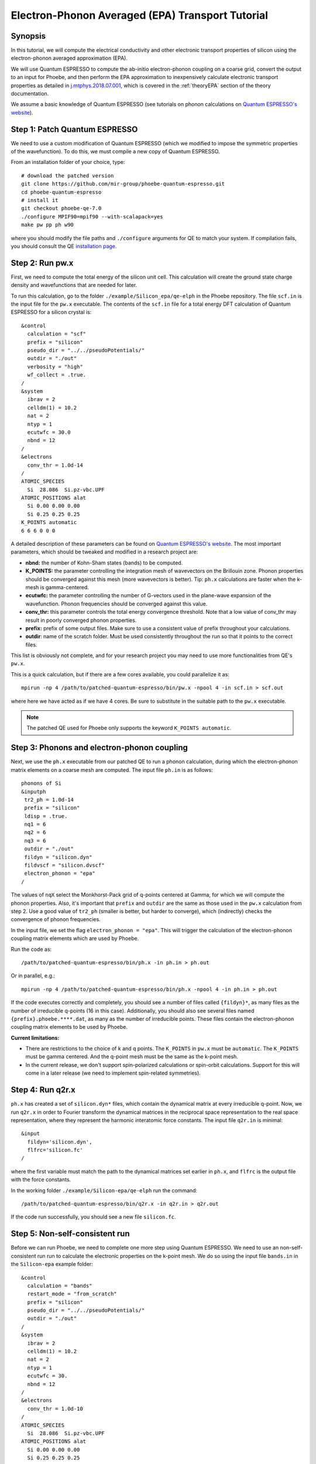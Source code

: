Electron-Phonon Averaged (EPA) Transport Tutorial
=================================================

Synopsis
--------

In this tutorial, we will compute the electrical conductivity and other electronic transport properties of silicon using the electron-phonon averaged approximation (EPA).

We will use Quantum ESPRESSO to compute the ab-initio electron-phonon coupling on a coarse grid, convert the output to an input for Phoebe, and then perform the EPA approximation to inexpensively calculate electronic transport properties as detailed in `j.mtphys.2018.07.001 <https://doi.org/10.1016/j.mtphys.2018.07.001>`__, which is covered in the :ref:`theoryEPA` section of the theory documentation.

We assume a basic knowledge of Quantum ESPRESSO (see tutorials on phonon calculations on `Quantum ESPRESSO's website <https://www.quantum-espresso.org/resources/tutorials>`__).


Step 1: Patch Quantum ESPRESSO
------------------------------
We need to use a custom modification of Quantum ESPRESSO (which we modified to impose the symmetric properties of the wavefunction).
To do this, we must compile a new copy of Quantum ESPRESSO.

From an installation folder of your choice, type::

    # download the patched version
    git clone https://github.com/mir-group/phoebe-quantum-espresso.git
    cd phoebe-quantum-espresso
    # install it
    git checkout phoebe-qe-7.0
    ./configure MPIF90=mpif90 --with-scalapack=yes
    make pw pp ph w90

where you should modify the file paths and ``./configure`` arguments for QE to match your system.
If compilation fails, you should consult the QE `installation page <https://www.quantum-espresso.org/Doc/user_guide/node7.html>`__.



Step 2: Run pw.x
-----------------

First, we need to compute the total energy of the silicon unit cell.
This calculation will create the ground state charge density and wavefunctions that are needed for later.

To run this calculation, go to the folder ``./example/Silicon_epa/qe-elph`` in the Phoebe repository.
The file ``scf.in`` is the input file for the ``pw.x`` executable.
The contents of the ``scf.in`` file for a total energy DFT calculation of Quantum ESPRESSO for a silicon crystal is::

        &control
          calculation = "scf"
          prefix = "silicon"
          pseudo_dir = "../../pseudoPotentials/"
          outdir = "./out"
          verbosity = "high"
          wf_collect = .true.
        /
        &system
          ibrav = 2
          celldm(1) = 10.2
          nat = 2
          ntyp = 1
          ecutwfc = 30.0
          nbnd = 12
        /
        &electrons
          conv_thr = 1.0d-14
        /
        ATOMIC_SPECIES
          Si  28.086  Si.pz-vbc.UPF
        ATOMIC_POSITIONS alat
          Si 0.00 0.00 0.00
          Si 0.25 0.25 0.25
        K_POINTS automatic
        6 6 6 0 0 0

A detailed description of these parameters can be found on `Quantum ESPRESSO's website <https://www.quantum-espresso.org/Doc/INPUT_PW.html>`__.
The most important parameters, which should be tweaked and modified in a research project are:

* **nbnd:** the number of Kohn-Sham states (bands) to be computed.

* **K_POINTS:** the parameter controlling the integration mesh of wavevectors on the Brillouin zone. Phonon properties should be converged against this mesh (more wavevectors is better). Tip: ``ph.x`` calculations are faster when the k-mesh is gamma-centered.

* **ecutwfc:** the parameter controlling the number of G-vectors used in the plane-wave expansion of the wavefunction. Phonon frequencies should be converged against this value.

* **conv_thr:** this parameter controls the total energy convergence threshold. Note that a low value of conv_thr may result in poorly converged phonon properties.

* **prefix:** prefix of some output files. Make sure to use a consistent value of prefix throughout your calculations.

* **outdir**: name of the scratch folder. Must be used consistently throughout the run so that it points to the correct files.

This list is obviously not complete, and for your research project you may need to use more functionalities from QE's ``pw.x``.

This is a quick calculation, but if there are a few cores available, you could parallelize it as::

    mpirun -np 4 /path/to/patched-quantum-espresso/bin/pw.x -npool 4 -in scf.in > scf.out

where here we have acted as if we have 4 cores. Be sure to substitute in the suitable path to the ``pw.x`` executable.

.. note::
   The patched QE used for Phoebe only supports the keyword ``K_POINTS automatic``.


Step 3: Phonons and electron-phonon coupling
--------------------------------------------

Next, we use the ``ph.x`` executable from our patched QE to run a phonon calculation, during which the electron-phonon matrix elements on a coarse mesh are computed. The input file ``ph.in`` is as follows::

 phonons of Si
 &inputph
  tr2_ph = 1.0d-14
  prefix = "silicon"
  ldisp = .true.
  nq1 = 6
  nq2 = 6
  nq3 = 6
  outdir = "./out"
  fildyn = "silicon.dyn"
  fildvscf = "silicon.dvscf"
  electron_phonon = "epa"
 /

The values of ``nqX`` select the Monkhorst-Pack grid of q-points centered at Gamma, for which we will compute the phonon properties.
Also, it's important that ``prefix`` and ``outdir`` are the same as those used in the ``pw.x`` calculation from step 2.
Use a good value of ``tr2_ph`` (smaller is better, but harder to converge), which (indirectly) checks the convergence of phonon frequencies.

In the input file, we set the flag ``electron_phonon = "epa"``.
This will trigger the calculation of the electron-phonon coupling matrix elements which are used by Phoebe.

Run the code as::

  /path/to/patched-quantum-espresso/bin/ph.x -in ph.in > ph.out

Or in parallel, e.g.::

  mpirun -np 4 /path/to/patched-quantum-espresso/bin/ph.x -npool 4 -in ph.in > ph.out

If the code executes correctly and completely, you should see a number of files called ``{fildyn}*``, as many files as the number of irreducible q-points (16 in this case).
Additionally, you should also see several files named ``{prefix}.phoebe.****.dat``, as many as the number of irreducible points.
These files contain the electron-phonon coupling matrix elements to be used by Phoebe.

**Current limitations:**

* There are restrictions to the choice of k and q points.
  The ``K_POINTS`` in ``pw.x`` must be ``automatic``. The ``K_POINTS`` must be gamma centered.
  And the q-point mesh must be the same as the k-point mesh.

* In the current release, we don't support spin-polarized calculations or spin-orbit calculations. Support for this will come in a later release (we need to implement spin-related symmetries).


Step 4: Run q2r.x
-----------------

``ph.x`` has created a set of ``silicon.dyn*`` files, which contain the dynamical matrix at every irreducible q-point.
Now, we run ``q2r.x`` in order to Fourier transform the dynamical matrices in the reciprocal space representation to the real space representation, where they represent the harmonic interatomic force constants.
The input file ``q2r.in`` is minimal::

 &input
   fildyn='silicon.dyn',
   flfrc='silicon.fc'
 /

where the first variable must match the path to the dynamical matrices set earlier in ``ph.x``, and ``flfrc`` is the output file with the force constants.

In the working folder ``./example/Silicon-epa/qe-elph`` run the command::

    /path/to/patched-quantum-espresso/bin/q2r.x -in q2r.in > q2r.out

If the code run successfully, you should see a new file ``silicon.fc``.


Step 5: Non-self-consistent run
-------------------------------

Before we can run Phoebe, we need to complete one more step using Quantum ESPRESSO. We need to use an non-self-consistent run run to calculate the electronic properties on the k-point mesh.
We do so using the input file ``bands.in`` in the ``Silicon-epa`` example folder::

  &control
    calculation = "bands"
    restart_mode = "from_scratch"
    prefix = "silicon"
    pseudo_dir = "../../pseudoPotentials/"
    outdir = "./out"
  /
  &system
    ibrav = 2
    celldm(1) = 10.2
    nat = 2
    ntyp = 1
    ecutwfc = 30.
    nbnd = 12
  /
  &electrons
    conv_thr = 1.0d-10
  /
  ATOMIC_SPECIES
    Si  28.086  Si.pz-vbc.UPF
  ATOMIC_POSITIONS alat
    Si 0.00 0.00 0.00
    Si 0.25 0.25 0.25
  K_POINTS crystal
  216
    0.00000000  0.00000000  0.00000000  4.629630e-03
    0.00000000  0.00000000  0.16666667  4.629630e-03
    ...

where the k-points list will continue for all 216 points. To generate this k-point list, one could use the ``kmesh.pl`` utility from Wannier90 (in the directory ``q-e/wannier90-3.0.0/utility/kmesh.pl``, used as ``kmesh.pl nk1 nk2 nk3``, with the output appended to the end of ``bands.in``).

.. note::
   The ``calculation`` parameter should be set to ``bands`` and not ``nscf``.

We run this as we did the ``pw.x`` step::

    mpirun -np 4 /path/to/patched-quantum-espresso/bin/pw.x -npool 4 -in bands.in > bands.out

where again this could be parallelized using ``mpi`` and ``npool``.


Step 6: QE to Phoebe conversion
-------------------------------

Now that we have generated all the necessary input files, we can get started with Phoebe.
In this section, we read all the information from the files created above and use them to prepare the electron-phonon coupling for the transport calculation.

In the case of an EPA calculation, this means transforming the electron-phonon coupling to the proper representation.
To do this, let's have a look at the input file ``qeToPhoebeEPA.in``::

  appName = "elPhQeToPhoebe"
  elPhInterpolation = "epa"

  phFC2FileName = "qe-elph/silicon.fc"
  electronH0Name = "qe-elph/out/silicon.xml",
  quantumEspressoPrefix = "qe-elph/silicon"

  electronFourierCutoff = 4.
  epaMinEnergy = -4. eV
  epaMaxEnergy = 10. eV
  epaNumBins = 10
  epaSmearingEnergy = 0.05 eV

The parameters in this input file are as follows:

* :ref:`appName` = `"elPhQeToPhoebe"`: here, we select the app to post-process the electron-phonon coupling created by QE.

* :ref:`elPhInterpolation` = `"epa"`: this selects the post-processing method. In this case, we choose the mode which transforms the electron-phonon coupling to the EPA representation.

* :ref:`phFC2FileName` = `"silicon.fc"`: this chooses the path to the phonon dynamical matrix.

* :ref:`electronH0Name`: points to the Quantum-ESPRESSO ``*.xml`` file created by ``pw.x``, which contains the electronic single-particle energies.

* :ref:`quantumEspressoPrefix` = `"silicon"`: this parameter is used to locate and read the files ``./silicon.phoebe.*.dat`` that have been created by ``ph.x``. You should set it to the ``prefix`` variable you chose when running QE in earlier steps.

* :ref:`electronFourierCutoff` = 4: this is a parameter used to control the Fourier interpolation of the electronic band structure. In this case, 4 implies that we will use all Bravais lattice vectors over a supercell of 4x4x4 times larger than the input unit cell.

* :ref:`epaMinEnergy`, :ref:`epaMaxEnergy`, :ref:`epaNumBins`: these last three parameters identify the values of energy (from min to max with numBins values) over which the electron-phonon coupling will be averaged.

* :ref:`epaSmearingEnergy`: is the Gaussian width used in the moving least squares averaging procedure.

The last 4 parameters are parameters which will determine the quality of the EPA calculation, and should be adjusted by the user for a production calculation.
Energies should cover the area around the Fermi level or HOMO and LUMO (which can be found in the output of ``pw.x``),
and the value of ``epaSmearingEnergy`` should be comparable to the size of the energy bin for the el-ph coupling.
As a suggestion, we also tend to find that not many energy bins are needed for this averaging procedure, as the el-ph coupling tends to be slowly varying with energy.

To execute the code::

  export OMP_NUM_THREADS=4
  mpirun -np 1 /path/to/phoebe/build/phoebe -in qeToPhoebeEPA.in -out qeToPhoebeEPA.out

and wait until completion.

Note that this calculation can be memory intensive.
For this reason, we recommend to limit/avoid use of MPI parallelization and use a large number of OMP threads (if you compiled the code with OpenMP. OpenMP is useful, because it allows multiple threads to work on a problem while sharing the memory on a node).
For some large calculations, the electron-phonon coupling tensor may be very large, so that a single MPI process cannot store an entire copy of the tensor in its own memory.
If this is the case (e.g. if some segmentation faults appear), you can try setting the input variable :ref:`distributedElPhCoupling` = `"true"`: this will decrease the memory requirements of the calculation in exchange for a slower calculation, and will parallelize with MPI over the irreducible q-points.

After the code completes, you should see an output file called ``silicon.phoebe.epa.dat``.


Step 7: EPA Electronic Transport
--------------------------------

Finally, you reached the last step, and now we can see some transport properties!
Below is an example input file for computing electronic transport properties::

  appName = "transportEpa"

  electronH0Name = "qe-elph/out/silicon.xml",
  epaFileName = "qe-elph/silicon.phoebe.epa.dat"

  electronFourierCutoff = 4.
  epaEnergyStep = 0.01 eV
  epaEnergyRange = 3.0 eV

  kMesh = [10,10,10]
  temperatures = [300.]
  dopings = [1.0e21]

The parameters used here are:

* :ref:`appName` = `"transportEPA"`: selects the app for computing electronic transport properties with EPA.

* :ref:`electronH0Name`: points to the Quantum-ESPRESSO ``*.xml`` file created by ``pw.x``, which contains the electronic single-particle energies.

* :ref:`epaFileName`: is the path to the file created at the previous step with ``elPhQeToPhoebe``.

* :ref:`electronFourierCutoff`: as done above, this value controls the quality of the Fourier interpolation of the band structure, and, here, is set to interpolate using the Bravais lattice vector of a 4x4x4 supercell.

* :ref:`epaEnergyStep`: is the energy interval used to integrate the transport coefficients, i.e. lifetimes will be computed every ``epaEnergyStep`` energies.

* :ref:`epaEnergyRange`: lifetimes will be computed for all energies in proximity of the chemical potential, i.e. for all energies such that :math:`|\epsilon-\mu|<\text{epaEnergyRange}`.

* :ref:`kMesh`: is the grid used to integrate the Brillouin zone for obtaining the density of states.

* :ref:`temperatures` a list of temperatures in Kelvin for which we will compute transport properties.

* :ref:`dopings`: in cm :sup:`-3` at which we will compute results. This is only meaningful for semiconductors.


To run the code, we can simply do::

  export OMP_NUM_THREADS=4
  mpirun -np 1 /path/to/phoebe/build/phoebe -in epaTransport.in -out epaTransport.out


Note that the most time-consuming step of this calculation typically is the calculation of the density of states.
However, this is still dramatically faster than a Wannier-based transport technique.

Output
------

As usual, there are two kinds of output: the standard output file (in the line above, it's ``epaTransport.out``) and the JSON files containing more extensive transport and lifetime values.

.. raw:: html

  <h4>Standard Output File</h4>

This file shows results as well as a report of the calculation progress. The transport coefficients will print to the standard output file alongside with information on the chemical potential/doping and temperature used.

.. raw:: html

  <h4>JSON Output Files</h4>

There are several JSON files containing all the output, including the transport properties. They also contain information about the dos and electron bandstrucutre, as well as the units associated which each kind of output. It's worth opening and printing the keys from each JSON file to see the information in each file.

You can learn more about how to post-process these files at :ref:`postprocessing`.

**Files which are always output for this calculation:**

* ``electron_bands.json``: contains the electron band energies used in the calculation.

* ``electron_dos.json``: contains the electron density of states used in the calculation.

* ``epa_onsager_coefficients.json``: contains the electronic transport coefficients from EPA.

* ``epa_relaxation_times.json``: contains the EPA relaxation times at each energy bin value.


To understand how to parse these files in more detail, take a look at the scripts described by the :ref:`postprocessing` page. In particular, if you want to plot lifetimes vs. energy, look at ``tau.py``. If you want to plot the transport coefficients vs. doping or temperature, check out ``transport_coefficients.py``.

.. note::
   It's a good idea to also use bands.py to plot the band structure. Fourier interpolation of the band structure can be a source of error -- you may need to go to higher k-point meshes to get a reasonable interpolation of the band structure. Check the bands at this stage to make sure they are similar to the true DFT bands -- otherwise, your results could be problematic!

Convergence Checklist
----------------------

In this tutorial, we show a demo calculation, which is certainly unconverged. We don't discuss the convergence tests that need to be done for a production/publication quality research project.

**You should make sure to test the convergence of:**

* Check that the phonon frequencies are converged with respect to k-point sampling, q-point sampling and wavefunction cutoff.

* Test that the electronic bandstructure is converged with respect to the k-point sampling, the ``ecutwfc`` (and ``ecutrho``) parameters of ``pw.x`` as well as the interpolating cutoff ``electronFourierCutoff``.

* Test the convergence of the electronic transport coefficients with respect to ab-initio results, in particular with respect to the k/q-point sampling in the DFT calculation.

* Check the convergence of the electronic transport results with respect to the energy bins used in the EPA approximation

* Test the convergence of the density of states w.r.t. the ``kMesh`` parameter.

Parallelization
---------------

* **For the qeToPhoebeWannier app:** The electron-phonon coupling tensor may be very large, so that a single MPI process cannot store an entire copy of the tensor in its own memory.

  If this is the case, you can try setting the input variable :ref:`distributedElPhCoupling` = `"true"`: this will decrease the memory requirements of the calculation in exchange for a slower calculation, and will parallelize with MPI over the irreducible q-points.


